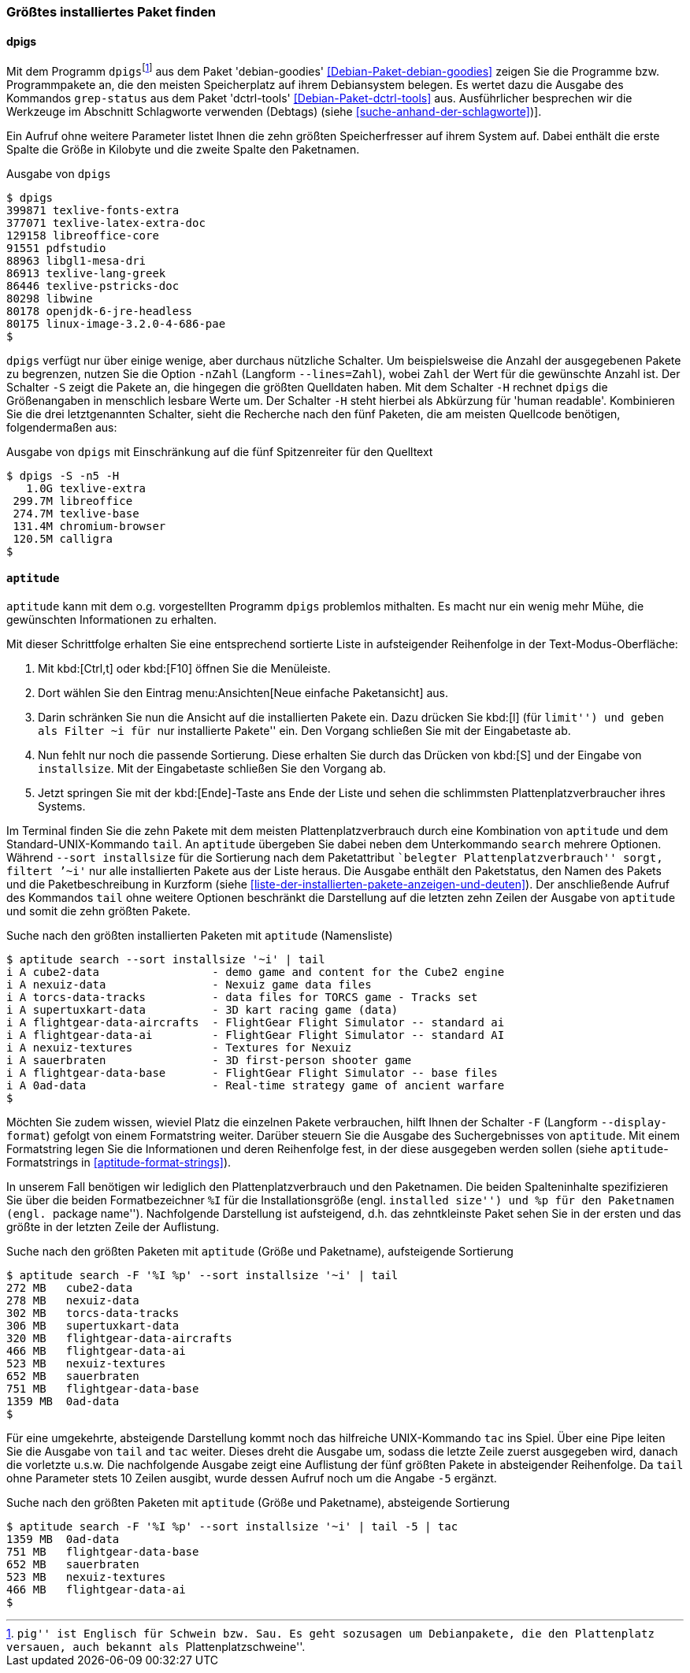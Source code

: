 // Datei: ./werkzeuge/paketoperationen/groesstes-installiertes-paket-finden.adoc

// Baustelle: Fertig
// Frank: Axels-Zeugs-Korrekturlesen

[[groesstes-installiertes-paket-finden]]

=== Größtes installiertes Paket finden ===

==== dpigs ====

// Stichworte für den Index
(((Debianpaket, dctrl-tools)))
(((Debianpaket, debian-goodies)))
(((dpigs)))
(((grep-status)))
Mit dem Programm `dpigs`{empty}footnote:[``pig'' ist Englisch für
Schwein bzw. Sau. Es geht sozusagen um Debianpakete, die den
Plattenplatz versauen, auch bekannt als ``Plattenplatzschweine''.] aus
dem Paket 'debian-goodies' <<Debian-Paket-debian-goodies>> zeigen Sie
die Programme bzw. Programmpakete an, die den meisten Speicherplatz auf
ihrem Debiansystem belegen. Es wertet dazu die Ausgabe des Kommandos
`grep-status` aus dem Paket 'dctrl-tools' <<Debian-Paket-dctrl-tools>>
aus. Ausführlicher besprechen wir die Werkzeuge im Abschnitt Schlagworte
verwenden (Debtags) (siehe <<suche-anhand-der-schlagworte>>)].

Ein Aufruf ohne weitere Parameter listet Ihnen die zehn größten
Speicherfresser auf ihrem System auf. Dabei enthält die erste Spalte die
Größe in Kilobyte und die zweite Spalte den Paketnamen.

.Ausgabe von `dpigs`
----
$ dpigs
399871 texlive-fonts-extra
377071 texlive-latex-extra-doc
129158 libreoffice-core
91551 pdfstudio
88963 libgl1-mesa-dri
86913 texlive-lang-greek
86446 texlive-pstricks-doc
80298 libwine
80178 openjdk-6-jre-headless
80175 linux-image-3.2.0-4-686-pae
$
----

// Stichworte für den Index
(((dpigs, -n)))
(((dpigs, --lines)))
(((dpigs, -H)))
(((dpigs, -S)))
`dpigs` verfügt nur über einige wenige, aber durchaus nützliche
Schalter. Um beispielsweise die Anzahl der ausgegebenen Pakete zu
begrenzen, nutzen Sie die Option `-nZahl` (Langform `--lines=Zahl`),
wobei `Zahl` der Wert für die gewünschte Anzahl ist. Der Schalter `-S`
zeigt die Pakete an, die hingegen die größten Quelldaten haben. Mit dem
Schalter `-H` rechnet `dpigs` die Größenangaben in menschlich lesbare
Werte um. Der Schalter `-H` steht hierbei als Abkürzung für 'human
readable'. Kombinieren Sie die drei letztgenannten Schalter, sieht die
Recherche nach den fünf Paketen, die am meisten Quellcode benötigen,
folgendermaßen aus:

.Ausgabe von `dpigs` mit Einschränkung auf die fünf Spitzenreiter für den Quelltext
----
$ dpigs -S -n5 -H
   1.0G texlive-extra
 299.7M libreoffice
 274.7M texlive-base
 131.4M chromium-browser
 120.5M calligra
$
----

==== `aptitude` ====

`aptitude` kann mit dem o.g. vorgestellten Programm `dpigs` problemlos
mithalten. Es macht nur ein wenig mehr Mühe, die gewünschten
Informationen zu erhalten. 

Mit dieser Schrittfolge erhalten Sie eine entsprechend sortierte Liste in
aufsteigender Reihenfolge in der Text-Modus-Oberfläche:

. Mit kbd:[Ctrl,t] oder kbd:[F10] öffnen Sie die Menüleiste.
. Dort wählen Sie den Eintrag menu:Ansichten[Neue einfache Paketansicht] aus.
. Darin schränken Sie nun die Ansicht auf die installierten Pakete ein.
  Dazu drücken Sie kbd:[l] (für ``limit'') und geben als Filter `~i` für
``nur installierte Pakete'' ein. Den Vorgang schließen Sie mit der
  Eingabetaste ab.
. Nun fehlt nur noch die passende Sortierung. Diese erhalten Sie durch
  das Drücken von kbd:[S] und der Eingabe von `installsize`. Mit
  der Eingabetaste schließen Sie den Vorgang ab.
. Jetzt springen Sie mit der kbd:[Ende]-Taste ans Ende der Liste und
  sehen die schlimmsten Plattenplatzverbraucher ihres Systems.

// Stichworte für den Index
(((aptitude, search ~i)))
(((aptitude, search --sort installsize)))
Im Terminal finden Sie die zehn Pakete mit dem meisten 
Plattenplatzverbrauch durch eine Kombination von `aptitude` und dem
Standard-UNIX-Kommando `tail`. An `aptitude` übergeben Sie dabei neben
dem Unterkommando `search` mehrere Optionen. Während `--sort
installsize` für die Sortierung nach dem Paketattribut ``belegter
Plattenplatzverbrauch'' sorgt, filtert `'~i'` nur alle installierten
Pakete aus der Liste heraus. Die Ausgabe enthält den Paketstatus, den
Namen des Pakets und die Paketbeschreibung in Kurzform (siehe
<<liste-der-installierten-pakete-anzeigen-und-deuten>>). Der
anschließende Aufruf des Kommandos `tail` ohne weitere Optionen
beschränkt die Darstellung auf die letzten zehn Zeilen der Ausgabe von
`aptitude` und somit die zehn größten Pakete.

.Suche nach den größten installierten Paketen mit `aptitude` (Namensliste)
----
$ aptitude search --sort installsize '~i' | tail
i A cube2-data                 - demo game and content for the Cube2 engine
i A nexuiz-data                - Nexuiz game data files
i A torcs-data-tracks          - data files for TORCS game - Tracks set
i A supertuxkart-data          - 3D kart racing game (data)
i A flightgear-data-aircrafts  - FlightGear Flight Simulator -- standard ai
i A flightgear-data-ai         - FlightGear Flight Simulator -- standard AI
i A nexuiz-textures            - Textures for Nexuiz
i A sauerbraten                - 3D first-person shooter game
i A flightgear-data-base       - FlightGear Flight Simulator -- base files
i A 0ad-data                   - Real-time strategy game of ancient warfare
$
----

// Stichworte für den Index
(((aptitude, Format Strings)))
(((aptitude, -F)))
(((aptitude, --display-format)))

Möchten Sie zudem wissen, wieviel Platz die einzelnen Pakete
verbrauchen, hilft Ihnen der Schalter `-F` (Langform `--display-format`)
gefolgt von einem Formatstring weiter. Darüber steuern Sie die Ausgabe
des Suchergebnisses von `aptitude`. Mit einem Formatstring legen Sie die
Informationen und deren Reihenfolge fest, in der diese ausgegeben werden
sollen (siehe `aptitude`-Formatstrings in <<aptitude-format-strings>>).

In unserem Fall benötigen wir lediglich den Plattenplatzverbrauch und
den Paketnamen. Die beiden Spalteninhalte spezifizieren Sie über die
beiden Formatbezeichner `%I` für die Installationsgröße (engl.
``installed size'') und `%p` für den Paketnamen (engl. ``package
name''). Nachfolgende Darstellung ist aufsteigend, d.h. das
zehntkleinste Paket sehen Sie in der ersten und das größte in der
letzten Zeile der Auflistung.

.Suche nach den größten Paketen mit `aptitude` (Größe und Paketname), aufsteigende Sortierung
----
$ aptitude search -F '%I %p' --sort installsize '~i' | tail
272 MB   cube2-data
278 MB   nexuiz-data
302 MB   torcs-data-tracks
306 MB   supertuxkart-data
320 MB   flightgear-data-aircrafts
466 MB   flightgear-data-ai
523 MB   nexuiz-textures
652 MB   sauerbraten
751 MB   flightgear-data-base
1359 MB  0ad-data
$
----

Für eine umgekehrte, absteigende Darstellung kommt noch das hilfreiche
UNIX-Kommando `tac` ins Spiel. Über eine Pipe leiten Sie die Ausgabe von
`tail` and `tac` weiter. Dieses dreht die Ausgabe um, sodass die letzte
Zeile zuerst ausgegeben wird, danach die vorletzte u.s.w. Die
nachfolgende Ausgabe zeigt eine Auflistung der fünf größten Pakete in
absteigender Reihenfolge. Da `tail` ohne Parameter stets 10 Zeilen
ausgibt, wurde dessen Aufruf noch um die Angabe `-5` ergänzt.

.Suche nach den größten Paketen mit `aptitude` (Größe und Paketname), absteigende Sortierung
----
$ aptitude search -F '%I %p' --sort installsize '~i' | tail -5 | tac
1359 MB  0ad-data
751 MB   flightgear-data-base
652 MB   sauerbraten
523 MB   nexuiz-textures
466 MB   flightgear-data-ai
$
----

// Datei (Ende): ./werkzeuge/paketoperationen/groesstes-installiertes-paket-finden.adoc

